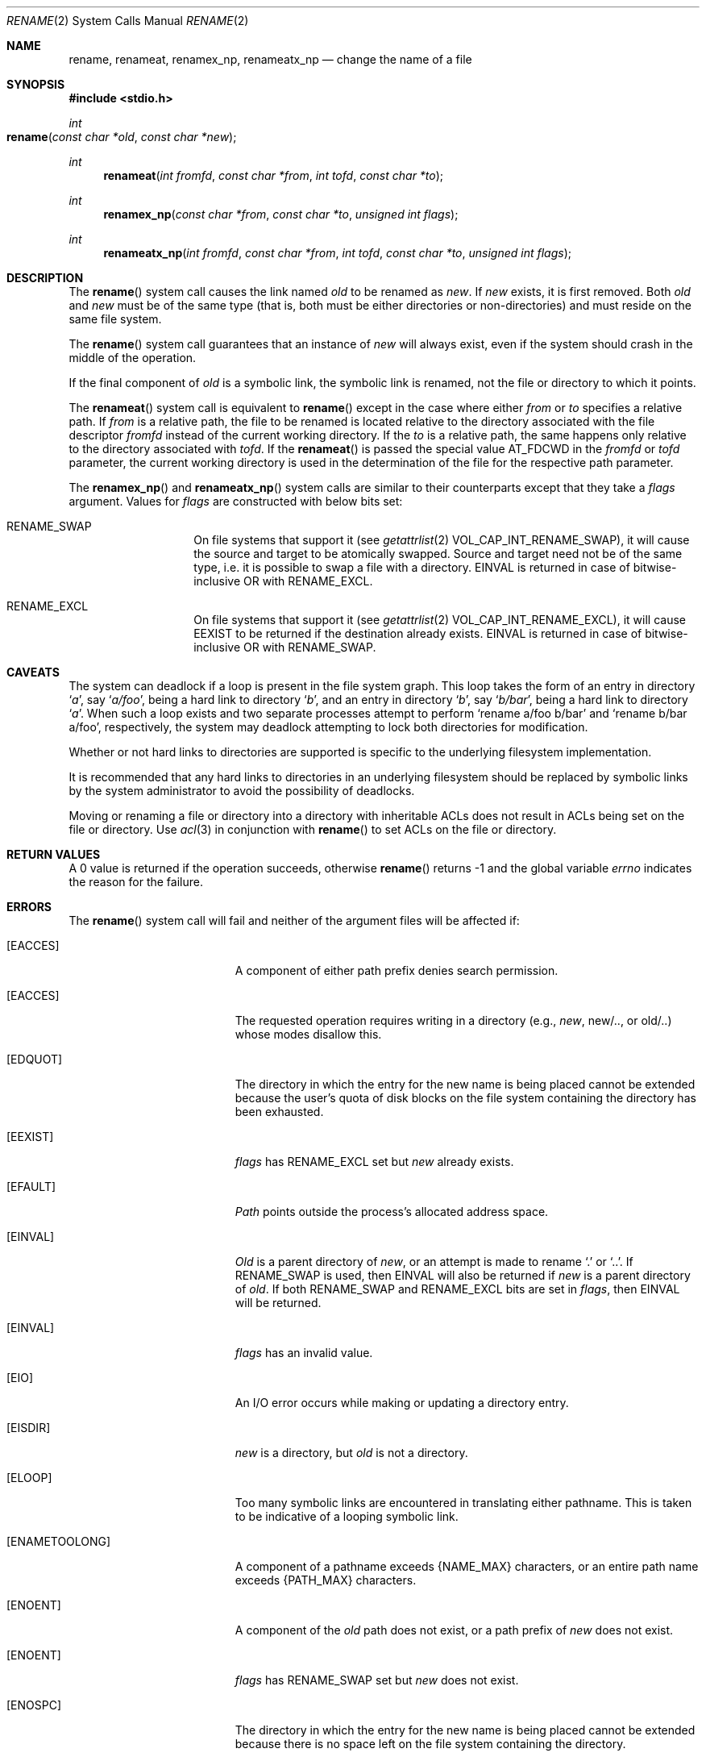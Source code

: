 .\"	$NetBSD: rename.2,v 1.7 1995/02/27 12:36:15 cgd Exp $
.\"
.\" Copyright (c) 1983, 1991, 1993
.\"	The Regents of the University of California.  All rights reserved.
.\"
.\" Redistribution and use in source and binary forms, with or without
.\" modification, are permitted provided that the following conditions
.\" are met:
.\" 1. Redistributions of source code must retain the above copyright
.\"    notice, this list of conditions and the following disclaimer.
.\" 2. Redistributions in binary form must reproduce the above copyright
.\"    notice, this list of conditions and the following disclaimer in the
.\"    documentation and/or other materials provided with the distribution.
.\" 3. All advertising materials mentioning features or use of this software
.\"    must display the following acknowledgement:
.\"	This product includes software developed by the University of
.\"	California, Berkeley and its contributors.
.\" 4. Neither the name of the University nor the names of its contributors
.\"    may be used to endorse or promote products derived from this software
.\"    without specific prior written permission.
.\"
.\" THIS SOFTWARE IS PROVIDED BY THE REGENTS AND CONTRIBUTORS ``AS IS'' AND
.\" ANY EXPRESS OR IMPLIED WARRANTIES, INCLUDING, BUT NOT LIMITED TO, THE
.\" IMPLIED WARRANTIES OF MERCHANTABILITY AND FITNESS FOR A PARTICULAR PURPOSE
.\" ARE DISCLAIMED.  IN NO EVENT SHALL THE REGENTS OR CONTRIBUTORS BE LIABLE
.\" FOR ANY DIRECT, INDIRECT, INCIDENTAL, SPECIAL, EXEMPLARY, OR CONSEQUENTIAL
.\" DAMAGES (INCLUDING, BUT NOT LIMITED TO, PROCUREMENT OF SUBSTITUTE GOODS
.\" OR SERVICES; LOSS OF USE, DATA, OR PROFITS; OR BUSINESS INTERRUPTION)
.\" HOWEVER CAUSED AND ON ANY THEORY OF LIABILITY, WHETHER IN CONTRACT, STRICT
.\" LIABILITY, OR TORT (INCLUDING NEGLIGENCE OR OTHERWISE) ARISING IN ANY WAY
.\" OUT OF THE USE OF THIS SOFTWARE, EVEN IF ADVISED OF THE POSSIBILITY OF
.\" SUCH DAMAGE.
.\"
.\"     @(#)rename.2	8.1 (Berkeley) 6/4/93
.\"
.Dd September 18, 2008
.Dt RENAME 2
.Os BSD 4.2
.Sh NAME
.Nm rename ,
.Nm renameat ,
.Nm renamex_np ,
.Nm renameatx_np
.Nd change the name of a file
.Sh SYNOPSIS
.Fd #include <stdio.h>
.Ft int
.Fo rename
.Fa "const char *old"
.Fa "const char *new"
.Fc
.Ft int
.Fn renameat "int fromfd" "const char *from" "int tofd" "const char *to"
.Ft int
.Fn renamex_np "const char *from" "const char *to" "unsigned int flags"
.Ft int
.Fn renameatx_np "int fromfd" "const char *from" "int tofd" "const char *to" "unsigned int flags"
.Sh DESCRIPTION
The
.Fn rename
system call causes the link named
.Fa old
to be renamed as
.Fa new .
If 
.Fa new
exists, it is first removed.
Both 
.Fa old
and
.Fa new
must be of the same type
(that is, both must be either directories or non-directories)
and must reside on the same file system.
.Pp
The
.Fn rename
system call guarantees that an instance of
.Fa new
will always exist,
even if the system should crash in the middle of the operation.
.Pp
If the final component of
.Fa old
is a symbolic link,
the symbolic link is renamed,
not the file or directory to which it points.
.Pp
The
.Fn renameat
system call is equivalent to
.Fn rename
except in the case where either
.Fa from
or
.Fa to
specifies a relative path.
If
.Fa from
is a relative path, the file to be renamed is located
relative to the directory associated with the file descriptor
.Fa fromfd
instead of the current working directory.
If the
.Fa to
is a relative path, the same happens only relative to the directory associated
with
.Fa tofd .
If the
.Fn renameat
is passed the special value
.Dv AT_FDCWD
in the
.Fa fromfd
or
.Fa tofd
parameter, the current working directory is used in the determination
of the file for the respective path parameter.
.Pp
The
.Fn renamex_np
and
.Fn renameatx_np
system calls are similar to their counterparts except that they take a
.Fa flags
argument.
Values for
.Fa flags
are constructed with below bits set:
.Bl -tag -offset indent
.It Dv RENAME_SWAP
On file systems that support it (see
.Xr getattrlist 2
.Dv VOL_CAP_INT_RENAME_SWAP Ns ),
it will cause the source and target to be atomically swapped.  Source and target need not be of
the same type, i.e. it is possible to swap a file with a directory.
EINVAL is returned in case of bitwise-inclusive OR with
.Dv RENAME_EXCL .
.It Dv RENAME_EXCL
On file systems that support it (see
.Xr getattrlist 2
.Dv VOL_CAP_INT_RENAME_EXCL Ns ),
it will cause
.Dv EEXIST
to be returned if the destination already exists. EINVAL is returned in case of bitwise-inclusive OR with
.Dv RENAME_SWAP .
.El
.Sh CAVEATS
The system can deadlock if a loop is present in the file system graph.
This loop takes the form of an entry in directory
.Ql Pa a ,
say
.Ql Pa a/foo ,
being a hard link to directory
.Ql Pa b ,
and an entry in
directory
.Ql Pa b ,
say
.Ql Pa b/bar ,
being a hard link
to directory
.Ql Pa a .
When such a loop exists and two separate processes attempt to
perform
.Ql rename a/foo b/bar
and
.Ql rename b/bar a/foo ,
respectively, 
the system may deadlock attempting to lock
both directories for modification.
.Pp
Whether or not hard links to directories are supported is specific to
the underlying filesystem implementation.
.Pp
It is recommended that any hard links to directories in an underlying
filesystem should be replaced by symbolic links by the system administrator
to avoid the possibility of deadlocks.
.Pp
Moving or renaming a file or directory into a directory with inheritable ACLs does not result in ACLs being set on the file or directory. Use
.Xr acl 3
in conjunction with
.Fn rename
to set ACLs on the file or directory.
.Sh RETURN VALUES
A 0 value is returned if the operation succeeds, otherwise
.Fn rename
returns -1 and the global variable 
.Va errno
indicates the reason for the failure.
.Sh ERRORS
The
.Fn rename
system call will fail and neither of the argument files will be
affected if:
.Bl -tag -width Er
.\" ===========
.It Bq Er EACCES
A component of either path prefix denies search permission.
.\" ===========
.It Bq Er EACCES
The requested operation requires writing in a directory
(e.g.,
.Fa new ,
new/.., or old/..) whose modes disallow this.
.\" ===========
.It Bq Er EDQUOT
The directory in which the entry for the new name
is being placed cannot be extended because the
user's quota of disk blocks on the file system
containing the directory has been exhausted.
.\" ===========
.It Bq Er EEXIST
.Fa flags
has
.Dv RENAME_EXCL
set but
.Fa new
already exists.
.\" ===========
.It Bq Er EFAULT
.Em Path
points outside the process's allocated address space.
.\" ===========
.It Bq Er EINVAL
.Fa Old
is a parent directory of
.Fa new ,
or an attempt is made to rename
.Ql \&.
or
.Ql \&.. .
If
.Dv RENAME_SWAP
is used, then
.Dv EINVAL
will also be returned if
.Fa new
is a parent directory of
.Fa old .
If both RENAME_SWAP and RENAME_EXCL bits are set in
.Fa flags ,
then
.Dv EINVAL
will be returned.
.\" ===========
.It Bq Er EINVAL
.Fa flags
has an invalid value.
.\" ===========
.It Bq Er EIO
An I/O error occurs while making or updating a directory entry.
.\" ===========
.It Bq Er EISDIR
.Fa new
is a directory, but
.Fa old
is not a directory.
.\" ===========
.It Bq Er ELOOP
Too many symbolic links are encountered in translating either pathname.
This is taken to be indicative of a looping symbolic link.
.\" ===========
.It Bq Er ENAMETOOLONG
A component of a pathname exceeds 
.Dv {NAME_MAX}
characters, or an entire path name exceeds
.Dv {PATH_MAX}
characters.
.\" ===========
.It Bq Er ENOENT
A component of the
.Fa old
path does not exist,
or a path prefix of
.Fa new
does not exist.
.\" ===========
.It Bq Er ENOENT
.Fa flags
has
.Dv RENAME_SWAP
set but
.Fa new
does not exist.
.\" ===========
.It Bq Er ENOSPC
The directory in which the entry for the new name is being placed
cannot be extended because there is no space left on the file
system containing the directory.
.\" ===========
.It Bq Er ENOTDIR
A component of either path prefix is not a directory.
.\" ===========
.It Bq Er ENOTDIR
.Fa old
is a directory, but
.Fa new
is not a directory.
.\" ===========
.It Bq Er ENOTEMPTY
.Fa New
is a directory and is not empty.
.\" ===========
.It Bq Er ENOTSUP
.Fa flags
has a value that is not supported by the file system.
.\" ===========
.It Bq Er EPERM
The directory containing
.Fa old
is marked sticky,
and neither the containing directory nor
.Fa old
are owned by the effective user ID.
.\" ===========
.It Bq Er EPERM
The
.Fa new
file exists,
the directory containing
.Fa new
is marked sticky,
and neither the containing directory nor
.Fa new
are owned by the effective user ID.
.\" ===========
.It Bq Er EROFS
The requested link requires writing in a directory on a read-only file
system.
.\" ===========
.It Bq Er EXDEV
The link named by
.Fa new
and the file named by
.Fa old
are on different logical devices (file systems).
Note that this error code will not be returned
if the implementation permits cross-device links.
.El
.Pp
The
.Fn renameat
and
.Fn renameatx_np
calls may also fail with:
.Bl -tag -width Er
.It Bq Er EBADF
The
.Fa from
argument does not specify an absolute path and the
.Fa fromfd
argument is neither
.Dv AT_FDCWD
nor a valid file descriptor open for searching, or the
.Fa to
argument does not specify an absolute path and the
.Fa tofd
argument is neither
.Dv AT_FDCWD
nor a valid file descriptor open for searching.
.It Bq Er ENOTDIR
The
.Fa from
argument is not an absolute path and
.Fa fromfd
is neither
.Dv AT_FDCWD
nor a file descriptor associated with a directory, or the
.Fa to
argument is not an absolute path and
.Fa tofd
is neither
.Dv AT_FDCWD
nor a file descriptor associated with a directory.
.El
.Sh CONFORMANCE
The restriction on renaming a directory whose permissions disallow writing
is based on the fact that UFS directories contain a ".." entry.
If renaming a directory would move it to another parent directory,
this entry needs to be changed.
.Pp
This restriction has been generalized to disallow renaming
of any write-disabled directory,
even when this would not require a change to the ".." entry.
For consistency, HFS+ directories emulate this behavior.
.Sh SEE ALSO
.Xr open 2 ,
.Xr symlink 7
.Sh STANDARDS
The
.Fn rename
function conforms to 
.St -p1003.1-88 .
The
.Fn renameat
system call is expected to conform to POSIX.1-2008 .
